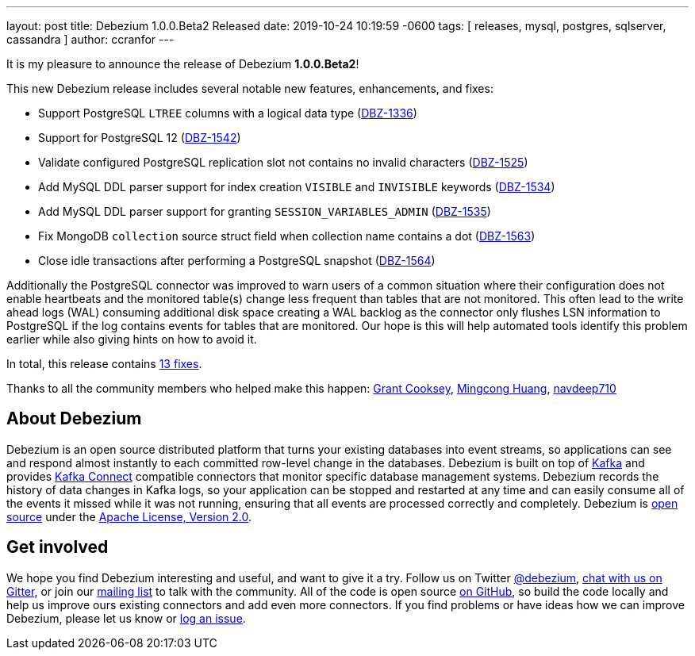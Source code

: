 ---
layout: post
title:  Debezium 1.0.0.Beta2 Released
date:   2019-10-24 10:19:59 -0600
tags: [ releases, mysql, postgres, sqlserver, cassandra ]
author: ccranfor
---

It is my pleasure to announce the release of Debezium *1.0.0.Beta2*!

This new Debezium release includes several notable new features, enhancements, and fixes:

* Support PostgreSQL `LTREE` columns with a logical data type (https://issues.redhat.com/browse/DBZ-1336[DBZ-1336])
* Support for PostgreSQL 12 (https://issues.redhat.com/browse/DBZ-1542[DBZ-1542])
* Validate configured PostgreSQL replication slot not contains no invalid characters (https://issues.redhat.com/browse/DBZ-1525[DBZ-1525])
* Add MySQL DDL parser support for index creation `VISIBLE` and `INVISIBLE` keywords (https://issues.redhat.com/browse/DBZ-1534[DBZ-1534])
* Add MySQL DDL parser support for granting `SESSION_VARIABLES_ADMIN` (https://issues.redhat.com/browse/DBZ-1535[DBZ-1535])
* Fix MongoDB `collection` source struct field when collection name contains a dot (https://issues.redhat.com/browse/DBZ-1563[DBZ-1563])
* Close idle transactions after performing a PostgreSQL snapshot (https://issues.redhat.com/browse/DBZ-1564[DBZ-1564])

+++<!-- more -->+++

Additionally the PostgreSQL connector was improved to warn users of a common situation where their configuration does not enable heartbeats and the monitored table(s) change less frequent than tables that are not monitored.
This often lead to the write ahead logs (WAL) consuming additional disk space creating a WAL backlog as the connector only flushes LSN information to PostgreSQL if the log contains events for tables that are monitored.
Our hope is this will help automated tools identify this problem earlier while also giving hints on how to avoid it.

In total, this release contains link:/releases/1.0/release-notes/#release-1.0.0-beta2[13 fixes].

Thanks to all the community members who helped make this happen:
https://github.com/grantcooksey[Grant Cooksey],
https://github.com/mincong-h[Mingcong Huang],
https://github.com/navdeep710[navdeep710]

== About Debezium

Debezium is an open source distributed platform that turns your existing databases into event streams,
so applications can see and respond almost instantly to each committed row-level change in the databases.
Debezium is built on top of http://kafka.apache.org/[Kafka] and provides http://kafka.apache.org/documentation.html#connect[Kafka Connect] compatible connectors that monitor specific database management systems.
Debezium records the history of data changes in Kafka logs, so your application can be stopped and restarted at any time and can easily consume all of the events it missed while it was not running,
ensuring that all events are processed correctly and completely.
Debezium is link:/license/[open source] under the http://www.apache.org/licenses/LICENSE-2.0.html[Apache License, Version 2.0].

== Get involved

We hope you find Debezium interesting and useful, and want to give it a try.
Follow us on Twitter https://twitter.com/debezium[@debezium], https://gitter.im/debezium/user[chat with us on Gitter],
or join our https://groups.google.com/forum/#!forum/debezium[mailing list] to talk with the community.
All of the code is open source https://github.com/debezium/[on GitHub],
so build the code locally and help us improve ours existing connectors and add even more connectors.
If you find problems or have ideas how we can improve Debezium, please let us know or https://issues.redhat.com/projects/DBZ/issues/[log an issue].

